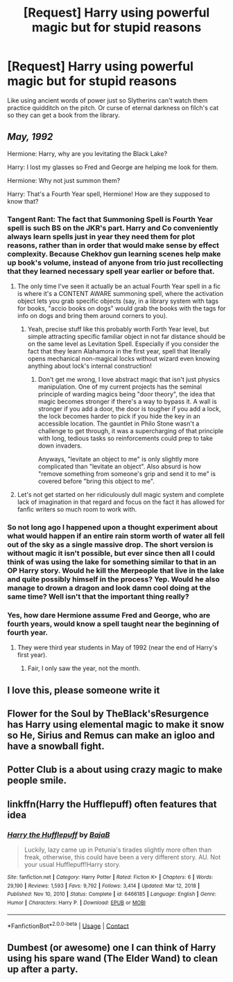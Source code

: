 #+TITLE: [Request] Harry using powerful magic but for stupid reasons

* [Request] Harry using powerful magic but for stupid reasons
:PROPERTIES:
:Author: UndergroundNerd
:Score: 70
:DateUnix: 1621715373.0
:DateShort: 2021-May-23
:FlairText: Request
:END:
Like using ancient words of power just so Slytherins can't watch them practice quidditch on the pitch. Or curse of eternal darkness on filch's cat so they can get a book from the library.


** /May, 1992/

Hermione: Harry, why are you levitating the Black Lake?

Harry: I lost my glasses so Fred and George are helping me look for them.

Hermione: Why not just summon them?

Harry: That's a Fourth Year spell, Hermione! How are they supposed to know that?
:PROPERTIES:
:Author: jeffala
:Score: 102
:DateUnix: 1621717956.0
:DateShort: 2021-May-23
:END:

*** Tangent Rant: The fact that Summoning Spell is Fourth Year spell is such BS on the JKR's part. Harry and Co conveniently always learn spells just in year they need them for plot reasons, rather than in order that would make sense by effect complexity. Because Chekhov gun learning scenes help make up book's volume, instead of anyone from trio just recollecting that they learned necessary spell year earlier or before that.
:PROPERTIES:
:Author: MinskWurdalak
:Score: 62
:DateUnix: 1621719108.0
:DateShort: 2021-May-23
:END:

**** The only time I've seen it actually be an actual Fourth Year spell in a fic is where it's a CONTENT AWARE summoning spell, where the activation object lets you grab specific objects (say, in a library system with tags for books, "accio books on dogs" would grab the books with the tags for info on dogs and bring them around corners to you).
:PROPERTIES:
:Author: TrailingOffMidSente
:Score: 19
:DateUnix: 1621748203.0
:DateShort: 2021-May-23
:END:

***** Yeah, precise stuff like this probably worth Forth Year level, but simple attracting specific familiar object in not far distance should be on the same level as Levitation Spell. Especially if you consider the fact that they learn Alahamora in the first year, spell that literally opens mechanical non-magical locks without wizard even knowing anything about lock's internal construction!
:PROPERTIES:
:Author: MinskWurdalak
:Score: 14
:DateUnix: 1621748598.0
:DateShort: 2021-May-23
:END:

****** Don't get me wrong, I love abstract magic that isn't just physics manipulation. One of my current projects has the seminal principle of warding magics being "door theory", the idea that magic becomes stronger if there's a way to bypass it. A wall is stronger if you add a door, the door is tougher if you add a lock, the lock becomes harder to pick if you hide the key in an accessible location. The gauntlet in Philo Stone wasn't a challenge to get through, it was a supercharging of that principle with long, tedious tasks so reinforcements could prep to take down invaders.

Anyways, "levitate an object to me" is only slightly more complicated than "levitate an object". Also absurd is how "remove something from someone's grip and send it to me" is covered before "bring this object to me".
:PROPERTIES:
:Author: TrailingOffMidSente
:Score: 9
:DateUnix: 1621749246.0
:DateShort: 2021-May-23
:END:


**** Let's not get started on her ridiculously dull magic system and complete lack of imagination in that regard and focus on the fact it has allowed for fanfic writers so much room to work with.
:PROPERTIES:
:Author: Tacanboyzz
:Score: 35
:DateUnix: 1621724888.0
:DateShort: 2021-May-23
:END:


*** So not long ago I happened upon a thought experiment about what would happen if an entire rain storm worth of water all fell out of the sky as a single massive drop. The short version is without magic it isn't possible, but ever since then all I could think of was using the lake for something similar to that in an OP Harry story. Would he kill the Merpeople that live in the lake and quite possibly himself in the process? Yep. Would he also manage to drown a dragon and look damn cool doing at the same time? Well isn't that the important thing really?
:PROPERTIES:
:Author: darwinooc
:Score: 4
:DateUnix: 1621761308.0
:DateShort: 2021-May-23
:END:


*** Yes, how dare Hermione assume Fred and George, who are fourth years, would know a spell taught near the beginning of fourth year.
:PROPERTIES:
:Author: The_Truthkeeper
:Score: 2
:DateUnix: 1621744581.0
:DateShort: 2021-May-23
:END:

**** They were third year students in May of 1992 (near the end of Harry's first year).
:PROPERTIES:
:Author: jeffala
:Score: 5
:DateUnix: 1621747812.0
:DateShort: 2021-May-23
:END:

***** Fair, I only saw the year, not the month.
:PROPERTIES:
:Author: The_Truthkeeper
:Score: 1
:DateUnix: 1621748188.0
:DateShort: 2021-May-23
:END:


** I love this, please someone write it
:PROPERTIES:
:Author: Gras_Am_Wegesrand
:Score: 20
:DateUnix: 1621717635.0
:DateShort: 2021-May-23
:END:


** Flower for the Soul by TheBlack'sResurgence has Harry using elemental magic to make it snow so He, Sirius and Remus can make an igloo and have a snowball fight.
:PROPERTIES:
:Author: nypism
:Score: 19
:DateUnix: 1621721731.0
:DateShort: 2021-May-23
:END:


** Potter Club is a about using crazy magic to make people smile.
:PROPERTIES:
:Author: time-lord
:Score: 9
:DateUnix: 1621727817.0
:DateShort: 2021-May-23
:END:


** linkffn(Harry the Hufflepuff) often features that idea
:PROPERTIES:
:Author: wizzard-of-time
:Score: 5
:DateUnix: 1621773120.0
:DateShort: 2021-May-23
:END:

*** [[https://www.fanfiction.net/s/6466185/1/][*/Harry the Hufflepuff/*]] by [[https://www.fanfiction.net/u/943028/BajaB][/BajaB/]]

#+begin_quote
  Luckily, lazy came up in Petunia's tirades slightly more often than freak, otherwise, this could have been a very different story. AU. Not your usual Hufflepuff!Harry story.
#+end_quote

^{/Site/:} ^{fanfiction.net} ^{*|*} ^{/Category/:} ^{Harry} ^{Potter} ^{*|*} ^{/Rated/:} ^{Fiction} ^{K+} ^{*|*} ^{/Chapters/:} ^{6} ^{*|*} ^{/Words/:} ^{29,190} ^{*|*} ^{/Reviews/:} ^{1,593} ^{*|*} ^{/Favs/:} ^{9,792} ^{*|*} ^{/Follows/:} ^{3,414} ^{*|*} ^{/Updated/:} ^{Mar} ^{12,} ^{2018} ^{*|*} ^{/Published/:} ^{Nov} ^{10,} ^{2010} ^{*|*} ^{/Status/:} ^{Complete} ^{*|*} ^{/id/:} ^{6466185} ^{*|*} ^{/Language/:} ^{English} ^{*|*} ^{/Genre/:} ^{Humor} ^{*|*} ^{/Characters/:} ^{Harry} ^{P.} ^{*|*} ^{/Download/:} ^{[[http://www.ff2ebook.com/old/ffn-bot/index.php?id=6466185&source=ff&filetype=epub][EPUB]]} ^{or} ^{[[http://www.ff2ebook.com/old/ffn-bot/index.php?id=6466185&source=ff&filetype=mobi][MOBI]]}

--------------

*FanfictionBot*^{2.0.0-beta} | [[https://github.com/FanfictionBot/reddit-ffn-bot/wiki/Usage][Usage]] | [[https://www.reddit.com/message/compose?to=tusing][Contact]]
:PROPERTIES:
:Author: FanfictionBot
:Score: 3
:DateUnix: 1621773145.0
:DateShort: 2021-May-23
:END:


** Dumbest (or awesome) one I can think of Harry using his spare wand (The Elder Wand) to clean up after a party.
:PROPERTIES:
:Author: streakermaximus
:Score: 7
:DateUnix: 1621759262.0
:DateShort: 2021-May-23
:END:
